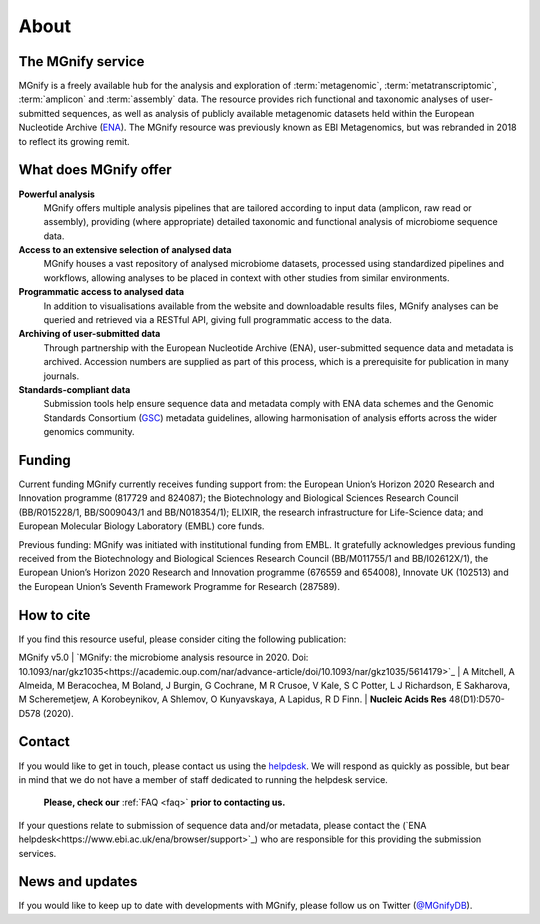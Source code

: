 .. _about:

About
=====

----------------------------
The MGnify service
----------------------------

MGnify is a freely available hub for the analysis and exploration of :term:`metagenomic`, :term:`metatranscriptomic`, :term:`amplicon` and :term:`assembly` data. The resource provides rich functional and taxonomic analyses of user-submitted sequences, as well as analysis of publicly available metagenomic datasets held within the European Nucleotide Archive (`ENA <https://www.ebi.ac.uk/ena>`_). The MGnify resource was previously known as EBI Metagenomics, but was rebranded in 2018 to reflect its growing remit.

--------------------------------
What does MGnify offer
--------------------------------
**Powerful analysis**
   MGnify offers multiple analysis pipelines that are tailored according to input data (amplicon, raw read or assembly), providing (where appropriate) detailed taxonomic and functional analysis of microbiome sequence data.
**Access to an extensive selection of analysed data**
   MGnify houses a vast repository of analysed microbiome datasets, processed using standardized pipelines and workflows, allowing analyses to be placed in context with other studies from similar environments.
**Programmatic access to analysed data**
    In addition to visualisations available from the website and downloadable results files, MGnify analyses can be queried and retrieved via a RESTful API, giving full programmatic access to the data.
**Archiving of user-submitted data**
    Through partnership with the European Nucleotide Archive (ENA), user-submitted sequence data and metadata is archived. Accession numbers are supplied as part of this process, which is a prerequisite for publication in many journals.
**Standards-compliant data**
    Submission tools help ensure sequence data and metadata comply with ENA data schemes and the Genomic Standards Consortium (`GSC <https://press3.mcs.anl.gov/gensc/>`_) metadata guidelines, allowing harmonisation of analysis efforts across the wider genomics community.

-------
Funding
-------
Current funding
MGnify currently receives funding support from: the European Union’s Horizon 2020 Research and Innovation programme (817729 and 824087); the Biotechnology and Biological Sciences Research Council (BB/R015228/1, BB/S009043/1 and BB/N018354/1); ELIXIR, the research infrastructure for Life-Science data; and European Molecular Biology Laboratory (EMBL) core funds.

Previous funding:
MGnify was initiated with institutional funding from EMBL. It gratefully acknowledges previous funding received from the Biotechnology and Biological Sciences Research Council (BB/M011755/1 and BB/I02612X/1), the European Union’s Horizon 2020 Research and Innovation programme (676559 and 654008), Innovate UK (102513) and the European Union’s Seventh Framework Programme for Research (287589).


-----------
How to cite
-----------
If you find this resource useful, please consider citing the following publication:

MGnify v5.0
| `MGnify: the microbiome analysis resource in 2020. Doi: 10.1093/nar/gkz1035<https://academic.oup.com/nar/advance-article/doi/10.1093/nar/gkz1035/5614179>`_
| A Mitchell,  A Almeida,  M Beracochea,  M Boland, J Burgin,  G Cochrane,  M R Crusoe,  V Kale,  S C Potter, L J Richardson,  E Sakharova,  M Scheremetjew, A Korobeynikov,  A Shlemov,  O Kunyavskaya,  A Lapidus, R D Finn.
| **Nucleic Acids Res** 48(D1):D570-D578 (2020).

-------
Contact
-------
If you would like to get in touch, please contact us using the `helpdesk <metagenomics-help@ebi.ac.uk>`_. We will respond as quickly as possible, but bear in mind that we do not have a member of staff dedicated to running the helpdesk service.

   **Please, check our** :ref:`FAQ <faq>` **prior to contacting us.**

If your questions relate to submission of sequence data and/or metadata, please contact the (`ENA helpdesk<https://www.ebi.ac.uk/ena/browser/support>`_) who are responsible for this providing the submission services.

-------
News and updates
-------

If you would like to keep up to date with developments with MGnify, please follow us on Twitter (`@MGnifyDB <https://twitter.com/MGnifyDB>`_).
